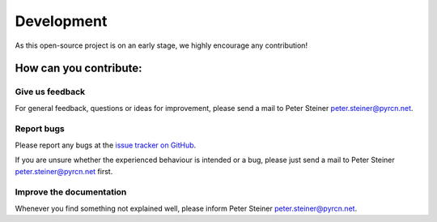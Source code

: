 Development
===========

As this open-source project is on an early stage, we highly encourage any contribution!

How can you contribute:
-----------------------

Give us feedback
~~~~~~~~~~~~~~~~

For general feedback, questions or ideas for improvement, please send a mail to Peter Steiner `peter.steiner@pyrcn.net <mailto:peter.steiner@pyrcn.net>`_.

Report bugs
~~~~~~~~~~~

Please report any bugs at the `issue tracker on GitHub`_.

If you are unsure whether the experienced behaviour is intended or a bug, please just send a mail to Peter Steiner `peter.steiner@pyrcn.net <mailto:peter.steiner@pyrcn.net>`_ first.


Improve the documentation
~~~~~~~~~~~~~~~~~~~~~~~~~

Whenever you find something not explained well, please inform Peter Steiner `peter.steiner@pyrcn.net <mailto:peter.steiner@pyrcn.net>`_.


.. _GitHub: https://github.com/TUD-STKS/PyRCN
.. _issue tracker on GitHub: https://github.com/TUD-STKS/PyRCN/issues
